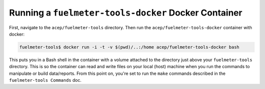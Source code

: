 """""""""""""""""""""""""""""""""""""""""""""""""""""
Running a ``fuelmeter-tools-docker`` Docker Container 
"""""""""""""""""""""""""""""""""""""""""""""""""""""

First, navigate to the ``acep/fuelmeter-tools`` directory. Then run the ``acep/fuelmeter-tools-docker`` container with docker:

.. code-block:: Bash

	fuelmeter-tools$ docker run -i -t -v $(pwd)/..:/home acep/fuelmeter-tools-docker bash

This puts you in a Bash shell in the container with a volume attached to the directory just above your ``fuelmeter-tools`` directory. This is so the container can read and write files on your local (host) machine when you run the commands to manipulate or build data/reports. From this point on, you're set to run the ``make`` commands described in the ``fuelmeter-tools Commands`` doc.
